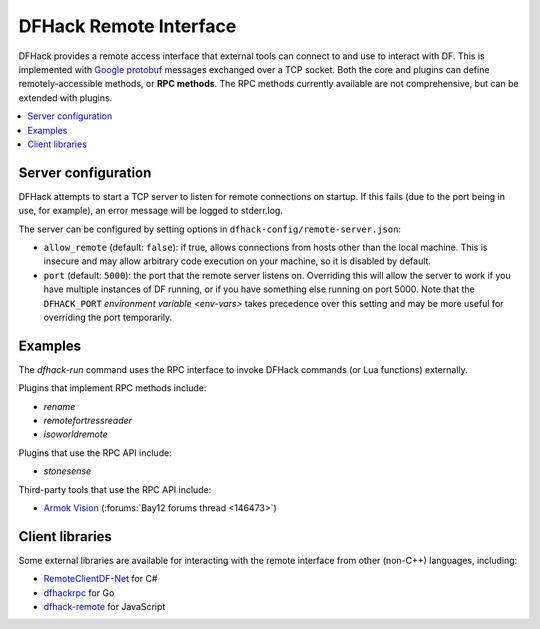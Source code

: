 .. _remote:

=======================
DFHack Remote Interface
=======================

DFHack provides a remote access interface that external tools can connect to and
use to interact with DF. This is implemented with `Google protobuf`_ messages
exchanged over a TCP socket. Both the core and plugins can define
remotely-accessible methods, or **RPC methods**. The RPC methods currently
available are not comprehensive, but can be extended with plugins.

.. _Google protobuf: https://developers.google.com/protocol-buffers

.. contents::
    :local:


Server configuration
====================

DFHack attempts to start a TCP server to listen for remote connections on
startup. If this fails (due to the port being in use, for example), an error
message will be logged to stderr.log.

The server can be configured by setting options in ``dfhack-config/remote-server.json``:

- ``allow_remote`` (default: ``false``): if true, allows connections from hosts
  other than the local machine. This is insecure and may allow arbitrary code
  execution on your machine, so it is disabled by default.
- ``port`` (default: ``5000``): the port that the remote server listens on.
  Overriding this will allow the server to work if you have multiple instances
  of DF running, or if you have something else running on port 5000. Note that
  the ``DFHACK_PORT`` `environment variable <env-vars>` takes precedence over
  this setting and may be more useful for overriding the port temporarily.


Examples
========

The `dfhack-run` command uses the RPC interface to invoke DFHack commands
(or Lua functions) externally.

Plugins that implement RPC methods include:

- `rename`
- `remotefortressreader`
- `isoworldremote`

Plugins that use the RPC API include:

- `stonesense`

Third-party tools that use the RPC API include:

- `Armok Vision <https://github.com/RosaryMala/armok-vision>`_ (:forums:`Bay12 forums thread <146473>`)

Client libraries
================

Some external libraries are available for interacting with the remote interface
from other (non-C++) languages, including:

- `RemoteClientDF-Net <https://github.com/RosaryMala/RemoteClientDF-Net>`_ for C#
- `dfhackrpc <https://github.com/BenLubar/dfhackrpc>`_ for Go
- `dfhack-remote <https://github.com/alexchandel/dfhack-remote>`_ for JavaScript
